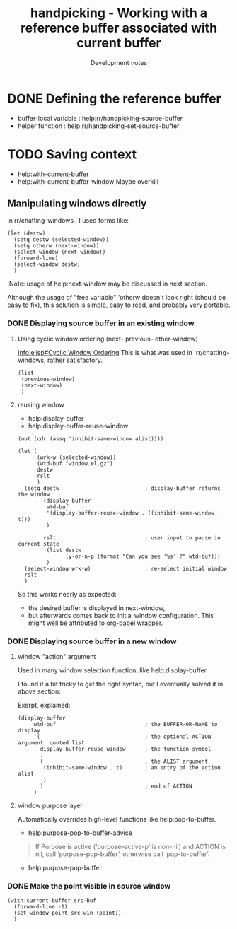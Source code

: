 
#+TITLE: handpicking - Working with a reference buffer associated with current buffer
#+SUBTITLE: Development notes

#+PROPERTY: header-args  :results drawer
#+PROPERTY: header-args:elisp  :results value drawer

* DONE Defining the reference buffer
  CLOSED: [2018-12-06 Thu 10:06]

  - buffer-local variable : help:rr/handpicking--source-buffer
  - helper function :  help:rr/handpicking-set-source-buffer
* TODO Saving context
  - help:with-current-buffer
  - help:with-current-buffer-window
    Maybe overkill

** Manipulating windows directly

in rr/chatting-windows , I used forms like:
#+BEGIN_SRC elisp
  (let (destw)
    (setq destw (selected-window))
    (setq otherw (next-window))
    (select-window (next-window))
    (forward-line)
    (select-window destw)
    )
#+END_SRC

:Note: usage of help:next-window may be discussed in next section.
:end:

Although the usage of "free variable" 'otherw doesn't look right
(should be easy to fix), this solution is simple, easy to read,
 and probably very portable.

* DONE [1/1] Activating the reference buffer
  CLOSED: [2018-12-06 Thu 13:40]
** DONE [4/4] Make sure both source and destination buffers are displayed
   CLOSED: [2018-12-06 Thu 13:40]
*** DONE Retrieve window displaying source buffer
    CLOSED: [2018-12-06 Thu 13:40]
    - help:get-buffer-window
#+BEGIN_SRC elisp
  (list
   (get-buffer-window "*scratch*")
   (get-buffer-window "handpicking.el")
   )
#+END_SRC

#+RESULTS:
:RESULTS:
(nil #<window 126 on handpicking.el>)
:END:

*** DONE Displaying source buffer in an existing window
    CLOSED: [2018-12-06 Thu 13:39]
**** Using cyclic window ordering (next- previous- other-window)

     [[info:elisp#Cyclic%20Window%20Ordering][info:elisp#Cyclic Window Ordering]]
     This is what was used in 'rr/chatting-windows, rather satisfactory.
#+BEGIN_SRC elisp
  (list
   (previous-window)
   (next-window)
   )
#+END_SRC

#+RESULTS:
:RESULTS:
(#<window 176 on *Help*> #<window 126 on handpicking.el>)
:END:

**** reusing window
   - help:display-buffer
   - help:display-buffer-reuse-window
: (not (cdr (assq 'inhibit-same-window alist))))
#+BEGIN_SRC elisp
  (let (
        (wrk-w (selected-window))
        (wtd-buf "window.el.gz")
        destw
        rslt
        )
    (setq destw                           ; display-buffer returns the window
          (display-buffer
           wtd-buf
           '(display-buffer-reuse-window . ((inhibit-same-window . t)))
           )

          rslt                            ; user input to pause in current state
           (list destw
                 (y-or-n-p (format "Can you see '%s' ?" wtd-buf)))
           )
    (select-window wrk-w)                 ; re-select initial window
    rslt
    )
#+END_SRC

#+RESULTS:
:RESULTS:
(#<window 126 on window.el.gz> t)
:END:

So this works nearly as expected:
  - the desired buffer is displayed in next-window,
  - but afterwards comes back to initial window configuration.
    This might well be attributed to org-babel wrapper.
*** DONE Displaying source buffer in a new window
    CLOSED: [2018-12-06 Thu 13:39]

**** window "action" argument
Used in many window selection function, like help:display-buffer

I found it a bit tricky to get the right syntac, but I eventually solved it in above section:

Exerpt, explained:
#+BEGIN_SRC elisp :eval never
  (display-buffer
       wtd-buf                            ; the BUFFER-OR-NAME to display
       '(                                 ; the optional ACTION argument: quoted list
         display-buffer-reuse-window      ; the function symbol
         .
         (                                ; the ALIST argument
          (inhibit-same-window . t)       ; an entry of the action alist
          )
         )                                ; end of ACTION
       )
#+END_SRC
**** window purpose layer
Automatically overrides high-level functions like help:pop-to-buffer.

   - help:purpose-pop-to-buffer-advice
#+BEGIN_QUOTE
If Purpose is active (‘purpose--active-p’ is non-nil) and ACTION is nil,
call ‘purpose-pop-buffer’, otherwise call ‘pop-to-buffer’.
#+END_QUOTE
   - help:purpose-pop-buffer

*** DONE Make the point visible in source window
    CLOSED: [2018-12-06 Thu 13:39]
#+BEGIN_SRC elisp :eval never
  (with-current-buffer src-buf
    (forward-line -1)
    (set-window-point src-win (point))
    )
#+END_SRC
